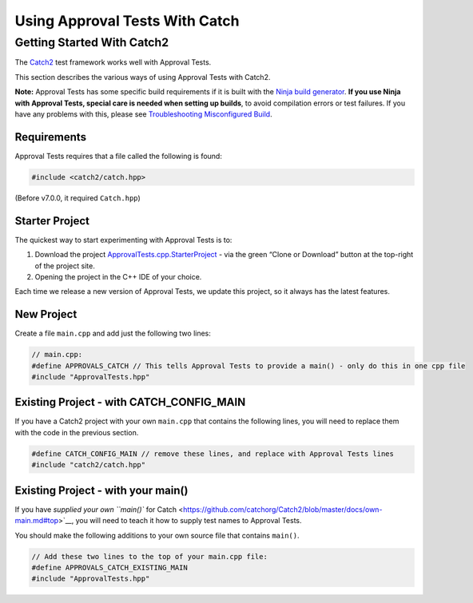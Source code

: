 Using Approval Tests With Catch
===============================

Getting Started With Catch2
---------------------------

The `Catch2 <https://github.com/catchorg/Catch2>`__ test framework works
well with Approval Tests.

This section describes the various ways of using Approval Tests with
Catch2.

**Note:** Approval Tests has some specific build requirements if it is
built with the `Ninja build generator <https://ninja-build.org/>`__.
**If you use Ninja with Approval Tests, special care is needed when
setting up builds**, to avoid compilation errors or test failures. If
you have any problems with this, please see `Troubleshooting
Misconfigured Build </doc/TroubleshootingMisconfiguredBuild.md#top>`__.

Requirements
~~~~~~~~~~~~

Approval Tests requires that a file called the following is found:

.. raw:: html

   <!-- snippet: required_header_for_catch -->

.. code:: cpp

   #include <catch2/catch.hpp>

(Before v7.0.0, it required ``Catch.hpp``)

Starter Project
~~~~~~~~~~~~~~~

The quickest way to start experimenting with Approval Tests is to:

1. Download the project
   `ApprovalTests.cpp.StarterProject <https://github.com/approvals/ApprovalTests.cpp.StarterProject>`__
   - via the green “Clone or Download” button at the top-right of the
   project site.
2. Opening the project in the C++ IDE of your choice.

Each time we release a new version of Approval Tests, we update this
project, so it always has the latest features.

New Project
~~~~~~~~~~~

Create a file ``main.cpp`` and add just the following two lines:

.. raw:: html

   <!-- snippet: catch_2_main -->

.. code:: cpp

   // main.cpp:
   #define APPROVALS_CATCH // This tells Approval Tests to provide a main() - only do this in one cpp file
   #include "ApprovalTests.hpp"

Existing Project - with CATCH_CONFIG_MAIN
~~~~~~~~~~~~~~~~~~~~~~~~~~~~~~~~~~~~~~~~~

If you have a Catch2 project with your own ``main.cpp`` that contains
the following lines, you will need to replace them with the code in the
previous section.

.. code:: cpp

   #define CATCH_CONFIG_MAIN // remove these lines, and replace with Approval Tests lines
   #include "catch2/catch.hpp"

.. raw:: html

   <!-- todo: document use of sections -->

Existing Project - with your main()
~~~~~~~~~~~~~~~~~~~~~~~~~~~~~~~~~~~

If you have `supplied your own ``main()`` for
Catch <https://github.com/catchorg/Catch2/blob/master/docs/own-main.md#top>`__,
you will need to teach it how to supply test names to Approval Tests.

You should make the following additions to your own source file that
contains ``main()``.

.. raw:: html

   <!-- snippet: catch_existing_main -->

.. code:: cpp

   // Add these two lines to the top of your main.cpp file:
   #define APPROVALS_CATCH_EXISTING_MAIN
   #include "ApprovalTests.hpp"
